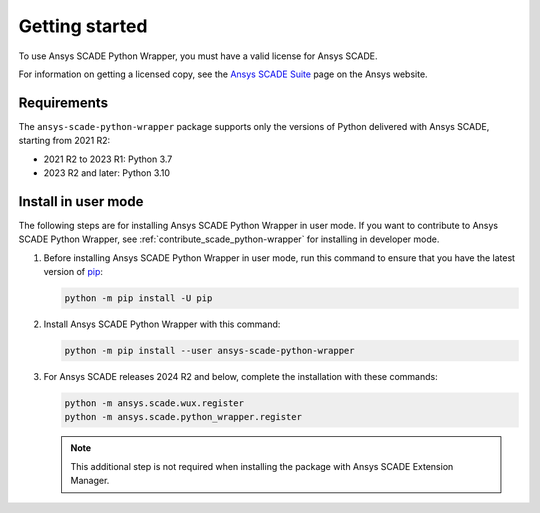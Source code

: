 Getting started
===============
To use Ansys SCADE Python Wrapper, you must have a valid license for Ansys SCADE.

For information on getting a licensed copy, see the
`Ansys SCADE Suite <https://www.ansys.com/products/embedded-software/ansys-scade-suite>`_
page on the Ansys website.

Requirements
------------
The ``ansys-scade-python-wrapper`` package supports only the versions of Python delivered with
Ansys SCADE, starting from 2021 R2:

* 2021 R2 to 2023 R1: Python 3.7
* 2023 R2 and later: Python 3.10

Install in user mode
--------------------
The following steps are for installing Ansys SCADE Python Wrapper in user mode.
If you want to contribute to Ansys SCADE Python Wrapper,
see :ref:`contribute_scade_python-wrapper` for installing in developer mode.

#. Before installing Ansys SCADE Python Wrapper in user mode, run this command to ensure that
   you have the latest version of `pip`_:

   .. code:: bash

      python -m pip install -U pip

#. Install Ansys SCADE Python Wrapper with this command:

   .. code:: bash

       python -m pip install --user ansys-scade-python-wrapper

#. For Ansys SCADE releases 2024 R2 and below, complete the installation with
   these commands:

   .. code:: bash

      python -m ansys.scade.wux.register
      python -m ansys.scade.python_wrapper.register

   .. Note::

      This additional step is not required when installing the package with
      Ansys SCADE Extension Manager.

.. LINKS AND REFERENCES
.. _pip: https://pypi.org/project/pip/
